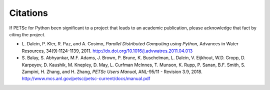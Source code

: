 Citations
=========

If PETSc for Python been significant to a project that leads to an
academic publication, please acknowledge that fact by citing the
project.

* L. Dalcin, P. Kler, R. Paz, and A. Cosimo,
  *Parallel Distributed Computing using Python*,
  Advances in Water Resources, 34(9):1124-1139, 2011.
  http://dx.doi.org/10.1016/j.advwatres.2011.04.013

* S. Balay, S. Abhyankar, M.F. Adams, J. Brown,
  P. Brune, K. Buschelman, L. Dalcin, V. Eijkhout, W.D. Gropp,
  D. Karpeyev, D. Kaushik, M. Knepley, D. May, L. Curfman McInnes,
  T. Munson, K. Rupp, P. Sanan, B.F. Smith, S. Zampini,
  H. Zhang, and H. Zhang,
  *PETSc Users Manual*, ANL-95/11 - Revision 3.9, 2018.
  http://www.mcs.anl.gov/petsc/petsc-current/docs/manual.pdf
